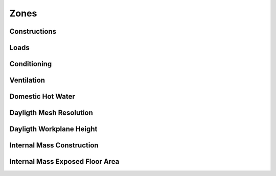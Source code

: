 
Zones
-----

.. index:: Constructions
.. _constructions:

Constructions
`````````````

.. todo::
   Section to be written


.. index:: Loads
.. _loads:

Loads
`````

.. todo::
   Section to be written


.. index:: Conditioning
.. _conditioning:

Conditioning
````````````

.. todo::
   Section to be written


.. index:: Ventilation
.. _ventilation:

Ventilation
```````````

.. todo::
   Section to be written


.. index:: Domestic Hot Water
.. _dhw:

Domestic Hot Water
``````````````````

.. todo::
   Section to be written


.. index:: Dayligth Mesh Resolution
.. _daylight-mesh-res:

Dayligth Mesh Resolution
````````````````````````

.. todo::
   Section to be written


.. index:: Dayligth Workplane Height
.. _daylight-work-height:

Dayligth Workplane Height
`````````````````````````

.. todo::
   Section to be written


.. index:: Internal Mass Construction
.. _internal-mass-construction:

Internal Mass Construction
``````````````````````````

.. todo::
   Section to be written


.. index:: Internal Mass Exposed Floor Area
.. _internal-mass-exposed-floor:

Internal Mass Exposed Floor Area
````````````````````````````````

.. todo::
   Section to be written
